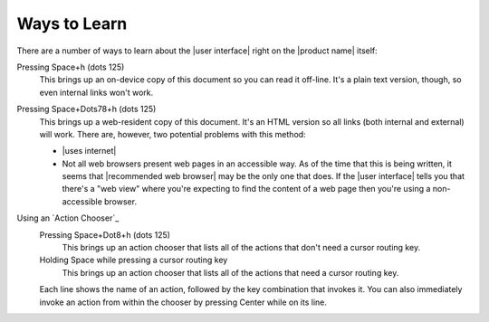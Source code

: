 Ways to Learn
-------------

There are a number of ways to learn about the |user interface|
right on the |product name| itself:

Pressing Space+h (dots 125)
  This brings up an on-device copy of this document so you can read it off-line.
  It's a plain text version, though, so even internal links won't work.

Pressing Space+Dots78+h (dots 125)
  This brings up a web-resident copy of this document.
  It's an HTML version so all links (both internal and external) will work.
  There are, however, two potential problems with this method:

  * |uses internet|

  * Not all web browsers present web pages in an accessible way.
    As of the time that this is being written, it seems that
    |recommended web browser| may be the only one that does.
    If the |user interface| tells you that there's a "web view"
    where you're expecting to find the content of a web page
    then you're using a non-accessible browser.

Using an `Action Chooser`_
  Pressing Space+Dot8+h (dots 125)
    This brings up an action chooser that lists all of the actions
    that don't need a cursor routing key.

  Holding Space while pressing a cursor routing key
    This brings up an action chooser that lists all of the actions
    that need a cursor routing key.

  Each line shows the name of an action,
  followed by the key combination that invokes it.
  You can also immediately invoke an action from within the chooser
  by pressing Center while on its line.

